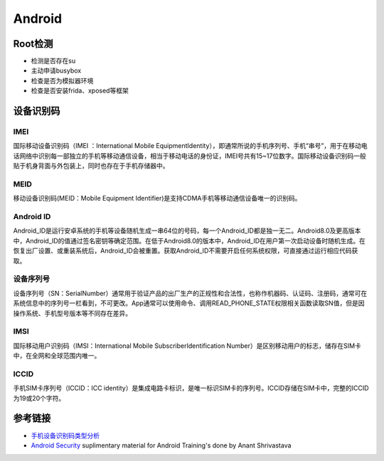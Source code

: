 Android
========================================

Root检测
----------------------------------------
- 检测是否存在su
- 主动申请busybox
- 检查是否为模拟器环境
- 检查是否安装frida、xposed等框架

设备识别码
----------------------------------------

IMEI
~~~~~~~~~~~~~~~~~~~~~~~~~~~~~~~~~~~~~~~~
国际移动设备识别码（IMEI ：International Mobile EquipmentIdentity），即通常所说的手机序列号、手机“串号”，用于在移动电话网络中识别每一部独立的手机等移动通信设备，相当于移动电话的身份证，IMEI号共有15~17位数字。国际移动设备识别码一般贴于机身背面与外包装上，同时也存在于手机存储器中。

MEID
~~~~~~~~~~~~~~~~~~~~~~~~~~~~~~~~~~~~~~~~
移动设备识别码(MEID：Mobile Equipment Identifier)是支持CDMA手机等移动通信设备唯一的识别码。

Android ID
~~~~~~~~~~~~~~~~~~~~~~~~~~~~~~~~~~~~~~~~
Android_ID是运行安卓系统的手机等设备随机生成一串64位的号码，每一个Android_ID都是独一无二。Android8.0及更高版本中，Android_ID的值通过签名密钥等确定范围。在低于Android8.0的版本中，Android_ID在用户第一次启动设备时随机生成。在恢复出厂设置、或重装系统后，Android_ID会被重置。获取Android_ID不需要开启任何系统权限，可直接通过运行相应代码获取。

设备序列号
~~~~~~~~~~~~~~~~~~~~~~~~~~~~~~~~~~~~~~~~
设备序列号（SN：SerialNumber）通常用于验证产品的出厂生产的正规性和合法性，也称作机器码、认证码、注册码，通常可在系统信息中的序列号一栏看到，不可更改。App通常可以使用命令、调用READ_PHONE_STATE权限相关函数读取SN值，但是因操作系统、手机型号版本等不同存在差异。

IMSI
~~~~~~~~~~~~~~~~~~~~~~~~~~~~~~~~~~~~~~~~
国际移动用户识别码（IMSI：International Mobile SubscriberIdentification Number）是区别移动用户的标志，储存在SIM卡中，在全网和全球范围内唯一。

ICCID
~~~~~~~~~~~~~~~~~~~~~~~~~~~~~~~~~~~~~~~~
手机SIM卡序列号（ICCID：ICC identity）是集成电路卡标识，是唯一标识SIM卡的序列号。ICCID存储在SIM卡中，完整的ICCID为19或20个字符。

参考链接
----------------------------------------
- `手机设备识别码类型分析 <https://mp.weixin.qq.com/s/Ly8XIfKanX3bgeZLe0QyeA>`_
- `Android Security <https://github.com/anantshri/Android_Security>`_ suplimentary material for Android Training's done by Anant Shrivastava
